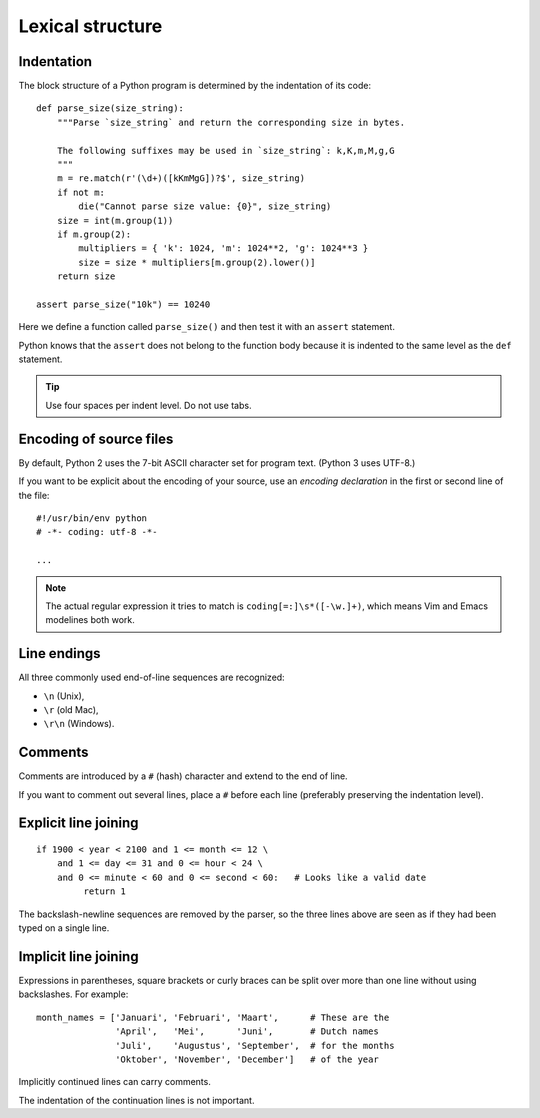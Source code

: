 Lexical structure
=================

Indentation
-----------

The block structure of a Python program is determined by the indentation of its code::

    def parse_size(size_string):
        """Parse `size_string` and return the corresponding size in bytes.
    
        The following suffixes may be used in `size_string`: k,K,m,M,g,G
        """
        m = re.match(r'(\d+)([kKmMgG])?$', size_string)
        if not m:
            die("Cannot parse size value: {0}", size_string)
        size = int(m.group(1))
        if m.group(2):
            multipliers = { 'k': 1024, 'm': 1024**2, 'g': 1024**3 }
            size = size * multipliers[m.group(2).lower()]
        return size

    assert parse_size("10k") == 10240

Here we define a function called ``parse_size()`` and then test it with an ``assert`` statement.

Python knows that the ``assert`` does not belong to the function body because it is indented to the same level as the ``def`` statement.

.. tip:: Use four spaces per indent level. Do not use tabs.

Encoding of source files
------------------------

By default, Python 2 uses the 7-bit ASCII character set for program text. (Python 3 uses UTF-8.)

If you want to be explicit about the encoding of your source, use an *encoding declaration* in the first or second line of the file::

  #!/usr/bin/env python
  # -*- coding: utf-8 -*-

  ...

.. note::
   The actual regular expression it tries to match is ``coding[=:]\s*([-\w.]+)``, which means Vim and Emacs modelines both work.

Line endings
------------

All three commonly used end-of-line sequences are recognized:

* ``\n`` (Unix),
* ``\r`` (old Mac),
* ``\r\n`` (Windows).

Comments
--------

Comments are introduced by a ``#`` (hash) character and extend to the end of line.

If you want to comment out several lines, place a ``#`` before each line (preferably preserving the indentation level).

Explicit line joining
---------------------

::

    if 1900 < year < 2100 and 1 <= month <= 12 \
        and 1 <= day <= 31 and 0 <= hour < 24 \
        and 0 <= minute < 60 and 0 <= second < 60:   # Looks like a valid date
             return 1

The backslash-newline sequences are removed by the parser, so the three lines above are seen as if they had been typed on a single line.

Implicit line joining
---------------------

Expressions in parentheses, square brackets or curly braces can be split over more than one line without using backslashes. For example::

    month_names = ['Januari', 'Februari', 'Maart',      # These are the
                   'April',   'Mei',      'Juni',       # Dutch names
                   'Juli',    'Augustus', 'September',  # for the months
                   'Oktober', 'November', 'December']   # of the year

Implicitly continued lines can carry comments.

The indentation of the continuation lines is not important.
